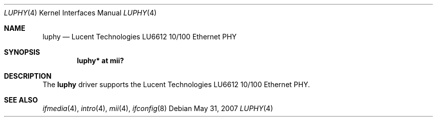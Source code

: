 .\"	$OpenBSD: luphy.4,v 1.4 2007/05/31 19:19:50 jmc Exp $
.\"
.\" Copyright (c) 2005 Brad Smith <brad@comstyle.com>
.\"
.\" Permission to use, copy, modify, and distribute this software for any
.\" purpose with or without fee is hereby granted, provided that the above
.\" copyright notice and this permission notice appear in all copies.
.\"
.\" THE SOFTWARE IS PROVIDED "AS IS" AND THE AUTHOR DISCLAIMS ALL WARRANTIES
.\" WITH REGARD TO THIS SOFTWARE INCLUDING ALL IMPLIED WARRANTIES OF
.\" MERCHANTABILITY AND FITNESS. IN NO EVENT SHALL THE AUTHOR BE LIABLE FOR
.\" ANY SPECIAL, DIRECT, INDIRECT, OR CONSEQUENTIAL DAMAGES OR ANY DAMAGES
.\" WHATSOEVER RESULTING FROM LOSS OF USE, DATA OR PROFITS, WHETHER IN AN
.\" ACTION OF CONTRACT, NEGLIGENCE OR OTHER TORTIOUS ACTION, ARISING OUT OF
.\" OR IN CONNECTION WITH THE USE OR PERFORMANCE OF THIS SOFTWARE.
.\"
.Dd $Mdocdate: May 31 2007 $
.Dt LUPHY 4
.Os
.Sh NAME
.Nm luphy
.Nd Lucent Technologies LU6612 10/100 Ethernet PHY
.Sh SYNOPSIS
.Cd "luphy* at mii?"
.Sh DESCRIPTION
The
.Nm
driver supports the Lucent Technologies LU6612 10/100 Ethernet PHY.
.Sh SEE ALSO
.Xr ifmedia 4 ,
.Xr intro 4 ,
.Xr mii 4 ,
.Xr ifconfig 8
